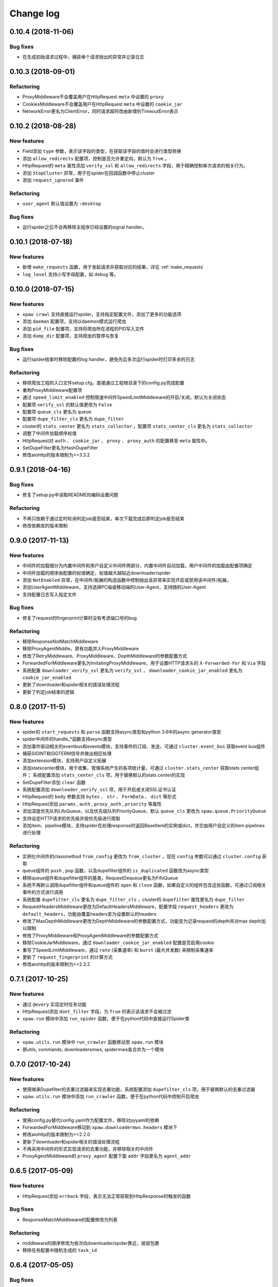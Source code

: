 .. _changelog:

Change log
==========

0.10.4 (2018-11-06)
-------------------

Bug fixes
~~~~~~~~~

- 在生成初始请求过程中，捕获单个请求抛出的异常并记录日志

0.10.3 (2018-09-01)
-------------------

Refactoring
~~~~~~~~~~~

- ProxyMiddleware不会覆盖用户在HttpRequest ``meta`` 中设置的 ``proxy``
- CookiesMiddleware不会覆盖用户在HttpRequest ``meta`` 中设置的 ``cookie_jar``
- NetworkError更名为ClientError，同时请求超时改由新增的TimeoutError表示


0.10.2 (2018-08-28)
-------------------

New features
~~~~~~~~~~~~

- Field添加 ``type`` 参数，表示该字段的类型，在获取该字段的值时会进行类型转换
- 添加 ``allow_redirects`` 配置项，控制是否允许重定向，默认为 ``True`` 。
- HttpRequest的 ``meta`` 属性添加 ``verify_ssl`` 和 ``allow_redirects`` 字段，用于精确控制单次请求的相关行为。
- 添加 ``StopCluster`` 异常，用于在spider在回调函数中停止cluster
- 添加 ``request_ignored`` 事件

Refactoring
~~~~~~~~~~~

- ``user_agent`` 默认值设置为 ``:desktop``

Bug fixes
~~~~~~~~~

- 运行spider之后不会再移除主程序已经设置的signal handler。


0.10.1 (2018-07-18)
-------------------

New features
~~~~~~~~~~~~

- 新增 ``make_requests`` 函数，用于发起请求并获取对应的结果，详见 :ref:`make_requests`
- ``log_level`` 支持小写字母配置，如 ``debug`` 等。


0.10.0 (2018-07-15)
-------------------

New features
~~~~~~~~~~~~

- ``xpaw crawl`` 支持直接运行spider，支持指定配置文件，添加了更多的功能选项
- 添加 ``daemon`` 配置项，支持以daemon模式运行爬虫
- 添加 ``pid_file`` 配置项，支持将爬虫所在进程的PID写入文件
- 添加 ``dump_dir`` 配置项，支持爬虫的暂停与恢复

Bug fixes
~~~~~~~~~

- 运行spider结束时移除配置的log handler，避免先后多次运行spider时打印多余的日志

Refactoring
~~~~~~~~~~~

- 移除爬虫工程的入口文件setup.cfg，直接通过工程根目录下的config.py完成配置
- 重构ProxyMiddleware配置项
- 通过 ``speed_limit_enabled`` 控制限速中间件SpeedLimitMiddleware的开启/关闭，默认为关闭状态
- 配置项 ``verify_ssl`` 的默认值更改为 ``False``
- 配置项 ``queue_cls`` 更名为 ``queue``
- 配置项 ``dupe_filter_cls`` 更名为 ``dupe_filter``
- cluster的 ``stats_center`` 更名为 ``stats_collector`` ，配置项 ``stats_center_cls`` 更名为 ``stats_collector``
- 调整了中间件加载顺序权值
- HttpRequest对 ``auth`` 、 ``cookie_jar`` 、 ``proxy`` 、 ``proxy_auth`` 的配置移至 ``meta`` 属性中。
- SetDupeFilter更名为HashDupeFilter
- 修改aiohttp的版本限制为>=3.3.2


0.9.1 (2018-04-16)
------------------

Bug fixes
~~~~~~~~~

- 修复了setup.py中读取README的编码设置问题

Refactoring
~~~~~~~~~~~

- 不再只依赖于通过定时轮询判定job是否结束，单次下载完成后即判定job是否结束
- 修改依赖库的版本限制


0.9.0 (2017-11-13)
------------------

New features
~~~~~~~~~~~~

- 中间件的加载细分为内置中间件和用户自定义中间件两部分，内置中间件自动加载，用户中间件的加载由配置项确定
- 中间件加载的顺序由配置的权值确定，权值越大越贴近downloader/spider
- 添加 ``NotEnabled`` 异常，在中间件/拓展的构造函数中控制抛出该异常来实现开启或禁用该中间件/拓展。
- 添加UserAgentMiddleware，支持选择PC端或移动端的User-Agent，支持随机User-Agent
- 支持配置日志写入指定文件

Bug fixes
~~~~~~~~~

- 修复了request的fingerprint计算时没有考虑端口号的bug

Refactoring
~~~~~~~~~~~

- 移除ResponseNotMatchMiddleware
- 移除ProxyAgentMiddle，原有功能并入ProxyMiddleware
- 修改了RetryMiddleware、ProxyMiddleware、DepthMiddleware的参数配置方式
- ForwardedForMiddleware更名为ImitatingProxyMiddleware，用于设置HTTP请求头的 ``X-Forwarded-For`` 和 ``Via`` 字段
- 系统配置 ``downloader_verify_ssl`` 更名为 ``verify_ssl`` ， ``downloader_cookie_jar_enabled`` 更名为 ``cookie_jar_enabled``
- 更新了downloader和spider相关的错误处理流程
- 更新了判定job结束的逻辑


0.8.0 (2017-11-5)
-----------------

New features
~~~~~~~~~~~~

- spider的 ``start_requests`` 和 ``parse`` 函数支持async类型和python 3.6中的async generator类型
- spider中间件的handle_*函数支持async类型
- 添加事件驱动相关的eventbus和events模块，支持事件的订阅、发送，可通过 ``cluster.event_bus`` 获取event bus组件
- 捕获SIGINT和SIGTERM信号并做出相应处理
- 添加extension模块，支持用户自定义拓展
- 添加statscenter模块，用于收集、管理系统产生的各项统计量，可通过 ``cluster.stats_center`` 获取stats center组件；
  系统配置添加 ``stats_center_cls`` 项，用于替换默认的stats center的实现
- SetDupeFilter添加 ``clear`` 函数
- 系统配置添加 ``downloader_verify_ssl`` 项，用于开启或关闭SSL证书认证
- HttpRequest的 ``body`` 参数支持 ``bytes`` 、 ``str`` 、 ``FormData`` 、 ``dict`` 等形式
- HttpRequest添加 ``params`` , ``auth`` , ``proxy_auth`` , ``priority`` 等属性
- 添加深度优先队列LifoQueue，以及优先级队列PriorityQueue，默认 ``queue_cls`` 更改为 ``xpaw.queue.PriorityQueue``
- 支持设定HTTP请求的优先级并按优先级进行爬取
- 添加item、pipeline模块，支持spider在处理response时返回BaseItem的实例或dict，并交由用户自定义的item pipelines进行处理

Refactoring
~~~~~~~~~~~

- 实例化中间件的classmethod ``from_config`` 更改为 ``from_cluster`` ，现在 ``config`` 参数可以通过 ``cluster.config`` 获取
- queue组件的 ``push`` , ``pop`` 函数，以及dupefilter组件的 ``is_duplicated`` 函数改为async类型
- 移除queue组件和dupefilter组件的基类，RequestDequeue更名为FifoQueue
- 系统不再默认调用dupefilter组件和queue组件的 ``open`` 和 ``close`` 函数，如果自定义的组件包含这些函数，可通过订阅相关事件的方式进行调用
- 系统配置 ``dupefilter_cls`` 更名为 ``dupe_filter_cls`` ，cluster的 ``dupefilter`` 属性更名为 ``dupe_filter``
- RequestHeadersMiddleware更改为DefaultHeadersMiddleware，配置字段 ``request_headers`` 更改为 ``default_headers``，功能由覆盖headers变为设置默认的headers
- 修改了MaxDepthMiddleware更改为DepthMiddleware的参数配置方式，功能变为记录request的depth并对max depth加以限制
- 修改了ProxyMiddleware和ProxyAgentMiddleware的参数配置方式
- 移除CookieJarMiddleware，通过 ``downloader_cookie_jar_enabled`` 配置是否启用cookie
- 重写了SpeedLimitMiddleware，通过 ``rate`` (采集速率) 和 ``burst`` (最大并发数) 来限制采集速率
- 更新了 ``request_fingerprint`` 的计算方式
- 修改aiohttp的版本限制为>=2.3.2


0.7.1 (2017-10-25)
------------------

New features
~~~~~~~~~~~~

- 通过 ``@every`` 实现定时任务功能
- HttpRequest添加 ``dont_filter`` 字段，为 ``True`` 时表示该请求不会被过滤
- ``xpaw.run`` 模块中添加 ``run_spider`` 函数，便于在python代码中直接运行Spider类

Refactoring
~~~~~~~~~~~

- ``xpaw.utils.run`` 模块中 ``run_crawler`` 函数移动至 ``xpaw.run`` 模块
- 原utils, commands, downloadersmws, spidermws各合并为一个模块


0.7.0 (2017-10-24)
------------------

New features
~~~~~~~~~~~~

- 使用继承Dupefilter的去重过滤器来实现去重功能，系统配置添加 ``dupefilter_cls`` 项，用于替换默认的去重过滤器
- ``xpaw.utils.run`` 模块中添加 ``run_crawler`` 函数，便于在python代码中控制开启爬虫

Refactoring
~~~~~~~~~~~

- 使用config.py替代config.yaml作为配置文件，移除对pyyaml的依赖
- ForwardedForMiddleware移动到 ``xpaw.downloadermws.headers`` 模块下
- 修改aiohttp的版本限制为>=2.2.0
- 更新了downloader和spider相关的错误处理流程
- 不再采用中间件的形式实现请求的去重功能，并移除相关的中间件
- ProxyAgentMiddleware的 ``proxy_agent`` 配置下面 ``addr`` 字段更名为 ``agent_addr``


0.6.5 (2017-05-09)
------------------

New features
~~~~~~~~~~~~

- HttpRequest添加 ``errback`` 字段，表示无法正常获取到HttpResponse时触发的函数

Bug fixes
~~~~~~~~~

- ResponseMatchMiddleware的配置修改为列表

Refactoring
~~~~~~~~~~~

- middleware的顺序修改为依次向downloader/spider靠近，层层包裹
- 移除任务配置中随机生成的 ``task_id``


0.6.4 (2017-05-05)
------------------

Bug fixes
~~~~~~~~~

- HttpResponse中的 ``url`` 字段源于aiohttp返回的ClientResponse中的 ``url`` 字段，实际应为 ``yarl.URL`` 对象

Refactoring
~~~~~~~~~~~

- LocalCluster启动时不再新建一个线程


0.6.3 (2017-05-01)
------------------

- 优化日志工具中设置日志的接口


0.6.2 (2017-03-30)
------------------

New features
~~~~~~~~~~~~

- HttpResponse添加 ``encoding`` 和 ``text`` 字段，分别用于获取网页的编码及字符串形式的内容
- 添加ResponseMatchMiddleware，用于初步判断得到的页面是否符合要求
- 添加CookieJarMiddleware，用于维护请求过程中产生的cookie，同时HttpRequest的meta中添加系统项 ``cookie_jar`` 作为发起请求时使用的cookie jar
- HttpRequest的meta中添加 ``timeout`` 字段，用于精确控制某个请求的超时时间
- 系统配置添加 ``queue_cls`` 项，用于替换默认的请求队列


0.6.1 (2017-03-23)
------------------

New features
~~~~~~~~~~~~

- 中间件添加 ``open`` 和 ``close`` 两个钩子函数，分别对应开启和关闭爬虫的事件
- RetryMiddleware中可以自定义需要重试的HTTP状态码
- 添加SpeedLimitMiddleware，用于爬虫限速
- 添加ProxyMiddleware，用于为请求添加指定代理

Refactoring
~~~~~~~~~~~

- 移除MongoDedupeMiddleware及对pymongo的依赖
- 修改ProxyAgentMiddleware、RetryMiddleware在配置文件中的参数格式
- DepthMiddleware更名为MaxDepthMiddleware


0.6.0 (2017-03-16)
------------------

开始投入试用的第一个版本
